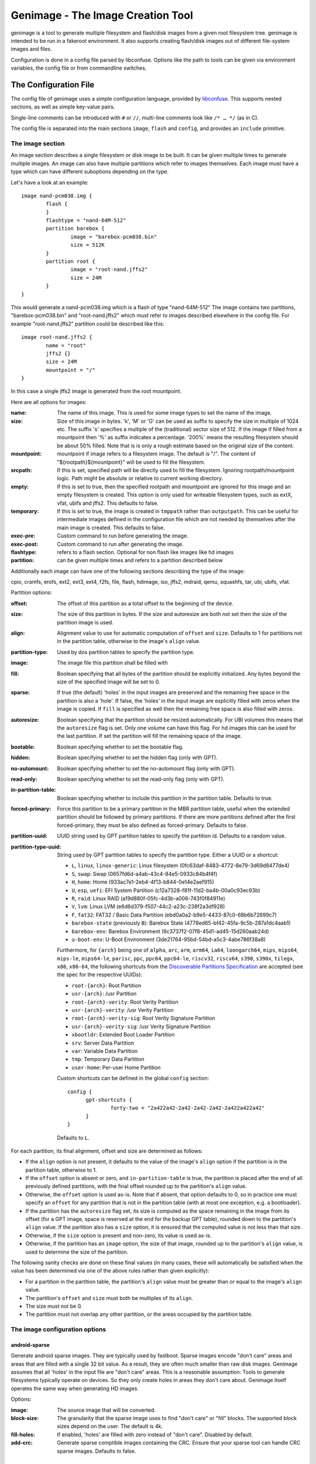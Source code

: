 ==================================
Genimage - The Image Creation Tool
==================================

genimage is a tool to generate multiple filesystem and flash/disk images
from a given root filesystem tree. genimage is intended to be run
in a fakeroot environment.
It also supports creating flash/disk images out of different file-system images and files.

Configuration is done in a config file parsed by libconfuse. Options
like the path to tools can be given via environment variables, the config
file or from commandline switches.

The Configuration File
======================

The config file of genimage uses a simple configuration language, provided by `libconfuse`_.
This supports nested sections, as well as simple key-value pairs.

.. _libconfuse: https://github.com/libconfuse/libconfuse

Single-line comments can be introduced with ``#`` or ``//``,
multi-line comments look like ``/* … */`` (as in C).

The config file is separated into the main sections ``image``, ``flash`` and ``config``,
and provides an ``include`` primitive.

The image section
-----------------

An image section describes a single filesystem or disk image to be built. It can be given
multiple times to generate multiple images. An image can also have multiple
partitions which refer to images themselves.
Each image must have a type which can have different suboptions depending on
the type.

Let's have a look at an example::

  image nand-pcm038.img {
	  flash {
	  }
	  flashtype = "nand-64M-512"
	  partition barebox {
		  image = "barebox-pcm038.bin"
		  size = 512K
	  }
	  partition root {
		  image = "root-nand.jffs2"
		  size = 24M
	  }
  }

This would generate a nand-pcm038.img which is a flash of type "nand-64M-512"
The image contains two partitions, "barebox-pcm038.bin" and "root-nand.jffs2"
which must refer to images described elsewhere in the config file. For example
"root-nand.jffs2" partition could be described like this::

  image root-nand.jffs2 {
	  name = "root"
	  jffs2 {}
	  size = 24M
	  mountpoint = "/"
  }

In this case a single jffs2 image is generated from the root mountpoint.

Here are all options for images:

:name:		The name of this image. This is used for some image types
		to set the name of the image.
:size:		Size of this image in bytes. 'k', 'M' or 'G' can be used as
		suffix to specify the size in multiple of 1024
		etc. The suffix 's' specifies a multiple of the
		(traditional) sector size of 512. If the image if
		filled from a mountpoint then '%' as suffix indicates
		a percentage. '200%' means the resulting filesystem
		should be about 50% filled. Note that is is only a
		rough estimate based on the original size of the
		content.
:mountpoint:	mountpoint if image refers to a filesystem image. The
		default is "/". The content of "${rootpath}${mountpoint}"
		will be used to fill the filesystem.
:srcpath:	If this is set, specified path will be directly used
		to fill the filesystem. Ignoring rootpath/mountpoint logic.
		Path might be absolute or relative
		to current working directory.
:empty:		If this is set to true, then the specified rootpath and
		mountpoint are ignored for this image and an empty
		filesystem is created. This option is only used for
		writeable filesystem types, such as extX, vfat, ubifs and
		jffs2. This defaults to false.
:temporary:	If this is set to true, the image is created in
		``tmppath`` rather than ``outputpath``. This can be
		useful for intermediate images defined in the
		configuration file which are not needed by themselves
		after the main image is created. This defaults to
		false.
:exec-pre:	Custom command to run before generating the image.
:exec-post:	Custom command to run after generating the image.
:flashtype:	refers to a flash section. Optional for non flash like images
		like hd images
:partition:	can be given multiple times and refers to a partition described
		below

Additionally each image can have one of the following sections describing the
type of the image:

cpio, cramfs, erofs, ext2, ext3, ext4, f2fs, file, flash, hdimage, iso,
jffs2, mdraid, qemu, squashfs, tar, ubi, ubifs, vfat.

Partition options:

:offset:		The offset of this partition as a total offset to the beginning
			of the device.
:size:			The size of this partition in bytes. If the size and
			autoresize are both not set then the size of the partition
			image is used.
:align:			Alignment value to use for automatic computation of ``offset``
			and ``size``.  Defaults to 1 for partitions not in the partition
			table, otherwise to the image's ``align`` value.
:partition-type:	Used by dos partition tables to specify the partition type.
:image:			The image file this partition shall be filled with
:fill:			Boolean specifying that all bytes of the partition should be
			explicitly initialized. Any bytes beyond the size of the specified
			image will be set to 0.
:sparse:		If true (the default) 'holes' in the input images are preserved
			and the remaining free space in the partition is also a 'hole'.
			If false, the 'holes' in the input image are explicitly
			filled with zeros when the image is copied. If ``fill``
			is specified as well then the remaining free space is
			also filled with zeros.
:autoresize:		Boolean specifying that the partition should be resized
			automatically. For UBI volumes this means that the
			``autoresize`` flag is set. Only one volume can have this flag.
			For hd images this can be used for the last partition. If set
			the partition will fill the remaining space of the image.
:bootable:		Boolean specifying whether to set the bootable flag.
:hidden:		Boolean specifying whether to set the hidden flag (only with GPT).
:no-automount:		Boolean specifying whether to set the no-automount flag (only with GPT).
:read-only:		Boolean specifying whether to set the read-only flag (only with GPT).
:in-partition-table:	Boolean specifying whether to include this partition in
			the partition table. Defaults to true.
:forced-primary:	Force this partition to be a primary partition in the
			MBR partition table, useful when the extended partition should be
			followed by primary partitions. If there are more partitions
			defined after the first forced-primary, they must be also defined
			as forced-primary. Defaults to false.
:partition-uuid:	UUID string used by GPT partition tables to specify the partition
			id. Defaults to a random value.
:partition-type-uuid:	String used by GPT partition tables to specify the partition type.
			Either a UUID or a shortcut:

			* ``L``, ``linux``, ``linux-generic``: Linux filesystem (0fc63daf-8483-4772-8e79-3d69d8477de4)
			* ``S``, ``swap``: Swap (0657fd6d-a4ab-43c4-84e5-0933c84b4f4f)
			* ``H``, ``home``: Home (933ac7e1-2eb4-4f13-b844-0e14e2aef915)
			* ``U``, ``esp``, ``uefi``: EFI System Partition (c12a7328-f81f-11d2-ba4b-00a0c93ec93b)
			* ``R``, ``raid``: Linux RAID (a19d880f-05fc-4d3b-a006-743f0f84911e)
			* ``V``, ``lvm``: Linux LVM (e6d6d379-f507-44c2-a23c-238f2a3df928)
			* ``F``, ``fat32``: FAT32 / Basic Data Partition (ebd0a0a2-b9e5-4433-87c0-68b6b72699c7)
			* ``barebox-state`` (previously ``B``): Barebox State (4778ed65-bf42-45fa-9c5b-287a1dc4aab1)
			* ``barebox-env``: Barebox Environment (6c3737f2-07f8-45d1-ad45-15d260aab24d)
			* ``u-boot-env``: U-Boot Environment (3de21764-95bd-54bd-a5c3-4abe786f38a8)

			Furthermore, for ``{arch}`` being one of ``alpha``,
			``arc``, ``arm``, ``arm64``, ``ia64``, ``loongarch64``,
			``mips``, ``mips64``, ``mips-le``, ``mips64-le``, ``parisc``, ``ppc``,
			``ppc64``, ``ppc64-le``, ``riscv32``, ``riscv64``,
			``s390``, ``s390x``, ``tilegx``, ``x86``, ``x86-64``,
			the following shortcuts from the `Discoverable
			Partitions Specification <dps-spec_>`_ are accepted (see the spec
			for the respective UUIDs):

			* ``root-{arch}``: Root Partition
			* ``usr-{arch}``: /usr Partition
			* ``root-{arch}-verity``: Root Verity Partition
			* ``usr-{arch}-verity``: /usr Verity Partition
			* ``root-{arch}-verity-sig``: Root Verity Signature Partition
			* ``usr-{arch}-verity-sig``: /usr Verity Signature Partition
			* ``xbootldr``: Extended Boot Loader Partition
			* ``srv``: Server Data Partition
			* ``var``: Variable Data Partition
			* ``tmp``: Temporary Data Partition
			* ``user-home``: Per-user Home Partition

			Custom shortcuts can be defined in the global ``config`` section::

			  config {
				gpt-shortcuts {
					forty-two = "2a422a42-2a42-2a42-2a42-2a422a422a42"
				}
			  }

			Defaults to ``L``.

.. _dps-spec: https://uapi-group.org/specifications/specs/discoverable_partitions_specification/

For each partition, its final alignment, offset and size are determined as follows:

* If the ``align`` option is not present, it defaults to the value of
  the image's ``align`` option if the partition is in the partition
  table, otherwise to 1.

* If the ``offset`` option is absent or zero, and
  ``in-partition-table`` is true, the partition is placed after the
  end of all previously defined partitions, with the final offset
  rounded up to the partition's ``align`` value.

* Otherwise, the ``offset`` option is used as-is. Note that if absent,
  that option defaults to 0, so in practice one must specify an
  ``offset`` for any partition that is not in the partition table
  (with at most one exception, e.g. a bootloader).

* If the partition has the ``autoresize`` flag set, its size is
  computed as the space remaining in the image from its offset (for a
  GPT image, space is reserved at the end for the backup GPT table),
  rounded down to the partition's ``align`` value. If the partition
  also has a ``size`` option, it is ensured that the computed value is
  not less than that size.

* Otherwise, if the ``size`` option is present and non-zero, its value
  is used as-is.

* Otherwise, if the partition has an ``image`` option, the size of
  that image, rounded up to the partition's ``align`` value, is used
  to determine the size of the partition.

The following sanity checks are done on these final values (in many
cases, these will automatically be satisfied when the value has been
determined via one of the above rules rather than given explicitly):

* For a partition in the partition table, the partition's ``align``
  value must be greater than or equal to the image's ``align`` value.

* The partition's ``offset`` and ``size`` must both be multiples of
  its ``align``.

* The size must not be 0.

* The partition must not overlap any other partition, or the areas
  occupied by the partition table.

The image configuration options
-------------------------------

android-sparse
**************
Generate android sparse images. They are typically used by fastboot. Sparse
images encode "don't care" areas and areas that are filled with a single
32 bit value. As a result, they are often much smaller than raw disk
images.
Genimage assumes that all 'holes' in the input file are "don't care" areas.
This is a reasonable assumption: Tools to generate filesystems typically
operate on devices. So they only create holes in areas they don't care
about. Genimage itself operates the same way when generating HD images.

Options:

:image:			The source image that will be converted.
:block-size:		The granularity that the sparse image uses to
			find "don't care" or "fill" blocks. The supported
			block sizes depend on the user. The default is 4k.
:fill-holes:		If enabled, 'holes' are filled with zero instead of
			"don't care". Disabled by default.
:add-crc:		Generate sparse comptible images containing the CRC. Ensure
			that your sparse tool can handle CRC sparse images.
			Defaults to false.

cpio
****
Generates cpio images.

Options:

:format:		archive format. Passed to the ``-H`` option to the cpio command.
			Valid options are ``bin``, ``odc``, ``newc``, ``crc``, ``tar``,
			``ustar``, ``hpbin`` and ``hpodc``
:extraargs:		Extra arguments passed to the cpio tool
:compress:		If given, pipe image through compression tool. Valid options are
			for example ``gzip``, ``lzop`` or any other tool that compresses
			from stdin to stdout.

cramfs
******
Generates cramfs images.

Options:

:extraargs:		Extra arguments passed to mkcramfs

erofs
******
Generates erofs images.

Options:

:extraargs:		Extra arguments passed to mkfs.erofs.

ext2, ext3, ext4
****************
Generates ext* images.

Options:

:use-mke2fs:		If set to true, then mke2fs is used to create the
			image. Otherwise, genext2fs is used. Defaults to false.
:mke2fs-conf:		mke2fs.conf that should be used. If unspecified, the system
			default is used.
:extraargs:		Extra arguments passed to genext2fs or mke2fs.
:features:		Filesystem features. Passed to the ``-O`` option of tune2fs. This
			is a comma separated list of enabled or disabled features. See
			``man ext4`` for features.
			For genext2fs all feature are specified. Default for ext3 images is
			``has_journal``. Default for ext4 images is
			``extents,uninit_bg,dir_index,has_journal``.
			For mke2fs these features are added in addition to the default
			features of the ext type. Already enabled features can be disabled
			by prefixing the feature with ``^``.
:label:			Specify the volume-label. Passed to the ``-L`` option of tune2fs
:fs-timestamp:		Sets different timestamps in the image. Sets the given timestamp
			using the debugfs commands ``set_current_time``,
			``set_super_value mkfs_time`` and ``set_super_value lastcheck``
:root-owner:		User and group IDs for the root directory. Defaults to ``0:0``.
			Only valid with mke2fs.
:usage-type:		Specify the usage type for the filesystem. Only valid with mke2fs.
			More details can be found in the mke2fs man-page.

f2fs
****
Generates F2FS images.

Options:

:label:			Specify the volume-label.
:extraargs:		Extra arguments passed to mkfs.f2fs

file
****

This represents a pre-existing image which will be used as-is. When a
partition section references an image that is not defined elsewhere in
the configuration file, a ``file`` rule is implicitly generated. It is
up to the user to ensure that the image exists in the input directory,
or to use an absolute path to the image.

It is possible to add a ``file`` image explicitly, which allows one to
provide ``genimage`` with some information about the image which can
not be deduced automatically. Currently, one such option exists:

:holes:			A list of ``"(<start>;<end>)"`` pairs specifying ranges of the
			file that do not contain meaningful data, and which can therefore
			be allowed to overlap other partitions or image metadata.

For example::

  image foo {
	  hdimage {
		  partition-table-type = "gpt"
		  gpt-location = 64K
	  }

	  partition bootloader {
		  in-partition-table = false
		  offset = 0
		  image = "/path/to/bootloader.img"
	  }

	  partition rootfs {
		  offset = 1M
		  image = "rootfs.ext4"
	  }
  }

  image /path/to/bootloader.img {
	  file {
		  holes = {"(440; 1K)", "(64K; 80K)"}
	  }
  }

This tells ``genimage`` that despite the ``bootloader`` partition
overlapping both the last 72 bytes of the MBR (where the DOS partition
table is located) and the GPT header occupying the sector starting at
offset 512, this is all OK because ``bootloader.img`` does not contain
useful data in that range. Further, in this example, the bootloader
image has been carefully crafted to also allow placing the GPT array
at offset 64K (the GPT header is always at offset 512).

If the bootloader image is not declared explicitly and only used once then
the holes can also be configured in the partition. This simplifies the
config file for simple use-cases.

For example::

  image bar {
	  hdimage {}

	  partition bootloader {
		  in-partition-table = false
		  offset = 0
		  image = "/path/to/bootloader.img"
		  holes = {"(440; 512)"}
	  }

	  partition rootfs {
		  offset = 1M
		  image = "rootfs.ext4"
	  }
  }

FIT
***
Generates U-Boot FIT images.

Options:

:its:			String option holding the path of the input its file
:keydir:		String option holding the directory containing the keys
			used for signing.

flash
*****
Generates flash images. These are basically the partition contents padded to the
partition sizes concatenated together. There is no partition table. Needs a valid
flashtype where the flash parameters are read from.

hdimage
*******
Generates DOS partition images.

Options:

:align:			Partition alignment. Defaults to 512 bytes
:partition-table:	Boolean. If true, writes a partition table. If false, no
			partition table is generated. Defaults to true.
			Deprecated: use ``partition-table-type`` instead.
:partition-table-type:	Define what kind of partition table should be used.
			Valid options are:
			 * ``none``: No partition table at all. In this case, the
			   ``in-partition-table`` option for each partition is ignored.
			 * ``mbr``: Legacy DOS/MBR partition table
			 * ``gpt``: GUID Partition Table
			 * ``hybrid``: A hybrid MBR/GPT partition table. Partitions with
			   an explicit `partition-type` will be placed in in the MBR
			   table. At most 3 such partitions are allowed. This limit does
			   not effect the maximum number of GPT partition entries in the
			   same image.
:extended-partition:	Number of the extended partition. Contains the number of the
			extended partition between 1 and 4 or 0 for automatic. Defaults
			to 0.
:disk-signature:	32 bit integer used as disk signature (offset 440 in the
                        MBR). Using a special value ``random`` will result in
                        using random 32 bit number.
:gpt:			Boolean. If true, a GPT type partition table is written. If false
			a DOS type partition table is written. Defaults to false.
			Deprecated: use ``partition-table-type`` instead.
:gpt-location:		Location of the GPT table. Occasionally useful for moving the GPT
			table away from where a bootloader is placed due to hardware
			requirements.  All partitions in the table must begin after this
			table.  Regardless of this setting, the GPT header will still be
			placed at 512 bytes (sector 1).  Defaults to 1024 bytes (sector 2).
:gpt-no-backup:         Boolean. If true, then the backup partition table at the end of
                        the image is not written.
:disk-uuid:		UUID string used as disk id in GPT partitioning. Defaults to a
			random value.
:fill:			If this is set to true, then the image file will be filled
			up to the end of the last partition. This might make the file
			bigger. This is necessary if the image will be processed by
			such tools as libvirt, libguestfs or parted.

GPT partition flags
~~~~~~~~~~~~~~~~~~~

A GPT partition table will translate the following partition configurations to
the respective GPT flags and set it in the GPT partiton table:

====================== ==============================
genimage configuration GPT FLAG
====================== ==============================
read-only              GPT_PE_FLAG_READ_ONLY (Bit 60)
bootable               GPT_PE_FLAG_BOOTABLE (Bit 2)
hidden                 GPT_PE_FLAG_HIDDEN (Bit 62)
no-automount           GPT_PE_FLAG_NO_AUTO (Bit 63)
====================== ==============================

Other GPT Flags are currently not supported.


iso
***
Generates an ISO image.

Options:

:boot-image:		Path to the El Torito boot image. Passed to the ``-b`` option
			of genisofs
:bootargs:		Bootargs for the El Torito boot image. Defaults to
			``-no-emul-boot -boot-load-size 4 -boot-info-table -c boot.cat -hide boot.cat``
:extraargs:		Extra arguments passed to genisofs
:input-charset:		The input charset. Passed to the -input-charset option of genisofs.
			Defaults to ``default``
:volume-id:		Volume ID. Passed to the ``-V`` option of genisofs

jffs2
*****
Generates a JFFS image. Needs a valid flashtype where the flash parameters are
read from.

Options:

:extraargs:		Extra arguments passed to mkfs.jffs2

mdraid
****
Generates MD RAID images.

Options:

:label:			Optional hostname and name of array separated by colon, eg: ``any:42``.
			Special hostname ``any`` can be used to make array local to machine with any hostname.
			Name will be used by OS to name ``/dev/md/*`` device (as long as the hostname matches).
:level:			RAID level, currently only level 1 (default) is supported
:devices:		Number of devices in array (default 1)
:role:			0 based index of this image in whole array. (autoassigned by default)
:timestamp:		Unix timestamp of array creation (current time by default, has to match across array devices)
:raid-uuid:		UUID of whole array (has to be identical across all disks in array, random by default)
:disk-uuid:		UUID of disk (has to be unique for each array member disk, random by default)
:image:			Image of data to be preloaded into array (optional)
:parent:		Image to inherit array identity/config from (when creating extra members of existing array).
			Effectively overrides all array-wide options mentioned here and replaces them with values from parent.

For example here only the first image has configuration and the UUID/timestamp is generated on demand::

  image mdraid-a.img {
	  mdraid {
		  level = 1
		  devices = 2
		  image = "mdraid-ext4.img"
	  }
  }

Then to create second member to that array we just inherit config from the parent member::

  image mdraid-b.img {
	  mdraid {
		  parent = "mdraid-a.img"
	  }
  }

Default role number is 0 for the parent image and when other images inherit configuration from it, they are assigned roles from autoincrementing counter.


qemu
****
Generates a QEMU image. Needs at least one valid partition.

Options:

:format:		A valid ``qemu-img`` like ``qcow``, ``qcow2``, ``parallels``, ``vdi``,
			``vhdx`` or ``vmdk``. Check ``qemu-img convert --help`` for the complete
			list of possible values. Defaults to ``qcow2``.
:extraargs:		Extra arguments passed to ``qemu-img convert``

squashfs
********
Generates a squashfs image.

Options:

:extraargs:		Extra arguments passed to mksquashfs
:compression:		compression type for the image. Possible values are ``gzip``
			(default), ``none`` and any other compressors supported by ``mksquashfs``
			such as ``lzo``, ``lz4``, ``xz``, ``zstd`` or ``lzma``.
:block-size:		Block size. Passed to the ``-b`` option of mksquashfs. Defaults
			to 4096.

rauc
****
Generates a RAUC update bundle.

Options:

:extraargs:		Extra arguments passed to RAUC
:file:			Specify a file to be added into the RAUC bundle. Usage is:
			``file foo { image = "bar" }`` which adds a file "foo" in the
			RAUC bundle from then input file "bar"
:files:			A list of filenames added into the RAUC bundle. Like **file**
			above, but without the ability to add the files under different
			name.
:key:			Path to the key file or PKCS#11 URI. Passed to the ``--key`` option of
			RAUC
:cert:			Path to the certificate file or PKCS#11 URI. Passed to the ``--cert``
			option of RAUC
:keyring:		Optional path to the keyring file. Passed to the ``--keyring``
			option of RAUC
:manifest:		content of the manifest file

tar
***

Generates a tar image. The image will be compressed as defined by the filename suffix.

ubi
***
Generates an UBI image. Needs a valid flashtype where the flash parameters are
read from.

Options:

:extraargs:		Extra arguments passed to ubinize

ubifs
*****
Generates a UBIFS image. Needs a valid flashtype where the flash parameters are
read from.

Options:

:extraargs:		Extra arguments passed to mkubifs
:max-size:		Maximum size of the UBIFS image
:space-fixup:           Instructs the file-system free space to be freed up on first mount.

vfat
****
Generates a VFAT image.

Options:

:extraargs:		Extra arguments passed to mkdosfs
:label:		Specify the volume-label. Passed to the ``-n`` option of mkdosfs
:file:			Specify a file to be added into the filesystem image. Usage is:
			``file foo { image = "bar" }`` which adds a file "foo" in the
			filesystem image from the input file "bar"
:files:			A list of filenames added into the filesystem image. Like **file**
			above, but without the ability to add the files under different
			name.

Note: If no content is specified with ``file`` or ``files`` then
``rootpath`` and ``mountpoint`` are used to provide the content.

fip
***
Generates a Firmware Image Package (FIP). A format used to bundle
firmware to be loaded by ARM Trusted Firmware.

Options:

:extraargs:		Extra arguments passed to fiptool
:fw-config:		Firmware Configuration (device tree), usually provided by BL2 (Trusted Firmware)
:nt-fw:			Non-Trusted Firmware (BL33)
:hw-config:		Hardware Configuration (device tree), passed to BL33
:tos-fw:		Trusted OS (BL32) binaries. Second and third binary are used as
			extra1 and extra2 binaries if specified. Example:
			``tos-fw = {"tee-header_v2.bin", "tee-pager_v2.bin", "tee-pageable_v2.bin"}``
:scp-fwu-cfg:		SCP Firmware Updater Configuration FWU SCP_BL2U
:ap-fwu-cfg:		AP Firmware Updater Configuration BL2U
:fwu:			Firmware Updater NS_BL2U
:fwu-cert:		Non-Trusted Firmware Updater certificate
:tb-fw:			Trusted Boot Firmware BL2
:scp-fw:		SCP Firmware SCP_BL2
:soc-fw:		EL3 Runtime Firmware BL31
:tb-fw-config:		TB_FW_CONFIG
:soc-fw-config:		SOC_FW_CONFIG
:tos-fw-config:		TOS_FW_CONFIG
:nt-fw-config:		NT_FW_CONFIG
:rot-cert:		Root Of Trust key certificate
:trusted-key-cert:	Trusted key certificate
:scp-fw-key-cert:	SCP Firmware key certificate
:soc-fw-key-cert:	SoC Firmware key certificate
:tos-fw-key-cert:	Trusted OS Firmware key certificate
:nt-fw-key-cert:	Non-Trusted Firmware key certificate
:tb-fw-cert:		Trusted Boot Firmware BL2 certificate
:scp-fw-cert:		SCP Firmware content certificate
:soc-fw-cert:		SoC Firmware content certificate
:tos-fw-cert:		Trusted OS Firmware content certificate
:nt-fw-cert:		Non-Trusted Firmware content certificate
:sip-sp-cert:		SiP owned Secure Partition content certificate
:plat-sp-cert:		Platform owned Secure Partition content certificate

The Flash Section
-----------------

The flash section can be given multiple times and each section describes a
flash chip. The option names are mostly derived from the UBI terminology.
There are the following options:

:pebsize:		The size of a physical eraseblock in bytes
:lebsize:		The size of a logical eraseblock in bytes (for ubifs)
:numpebs:		Number of physical eraseblocks on this device. The total
			size of the device is determined by pebsize * numpebs
:minimum-io-unit-size:	The minimum size in bytes accessible on this device
:vid-header-offset:	offset of the volume identifier header
:sub-page-size:		The size of a sub page in bytes.

Several flash related image types need a valid flash section. From the image types
the flash type section is referred to using the ``flashtype`` option which contains
the name of the flash type to be used.

For more information of the meaning of these values see the ubi(fs) and mtd FAQs:

http://www.linux-mtd.infradead.org/faq/general.html

Example flash section::

  flash nand-64M-512 {
	  pebsize = 16384
	  lebsize = 15360
	  numpebs = 4096
	  minimum-io-unit-size = 512
	  vid-header-offset = 512
	  sub-page-size = 512
  }
  ...
  image jffs2 {
	  flashtype = "nand-64M-512"
  }


The config section
------------------

In this section the global behaviour of the program is
described. Except as noted below, all options here can be given from
either environment variables, the config file or command line
switches. For instance, a config option ``foo`` can be passed as a
``--foo`` command line switch or as a GENIMAGE_FOO environment
variable.

:config:	default: ``genimage.cfg``
		Path to the genimage config file.

:loglevel:	default: 1
		genimage log level.

:outputpath:	default: images
		Mandatory path where all images are written to (must exist).
:inputpath:	default: input
		This mandatory path is searched for input images, for example
		bootloader binaries, kernel images (must exist).
:rootpath:	default: root
		Mandatory path to the root filesystem (must exist).
:tmppath:	default: tmp
		Optional path to a temporary directory. There must be enough space
		available here to hold a copy of the root filesystem.
:includepath:	Colon-separated list of directories to search for files
		included via the ``include`` function. The current
		directory is searched after these. Thus, if this
		option is not given, only the current directory is
		searched. This has no effect when given in the config file.
:configdump:	File to write the final configuration to. This includes
		the results of all ``include`` directives, expansions
		of environment variables and application of default
		values - think ``gcc -E``. Use ``-`` for stdout.

:cpio:		path to the cpio program (default cpio)
:dd:		path to the dd program (default dd)
:e2fsck:	path to the e2fsck program (default e2fsck)
:genext2fs:	path to the genext2fs program (default genext2fs)
:genisoimage:	path to the genisoimage program (default genisoimage)
:mcopy:		path to the mcopy program (default mcopy)
:mmd:		path to the mmd program (default mmd)
:mkcramfs:	path to the mkcramfs program (default mkcramfs)
:mkdosfs:	path to the mkdosfs program (default mkdosfs)
:mkfserofs:	path to the mkfs.erofs program (default mkfs.erofs)
:mkfsf2fs:	path to the mkfs.f2fs program (default mkfs.f2fs)
:mkfsjffs2:	path to the mkfs.jffs2 program (default mkfs.jffs2)
:mkfsubifs:	path to the mkfs.ubifs program (default mkfs.ubifs)
:mksquashfs:	path to the mksquashfs program (default mksquashfs)
:qemu-img:	path to the qemu-img program (default qemu-img)
:tar:		path to the tar program (default tar)
:tune2fs:	path to the tune2fs program (default tune2fs)
:ubinize:	path to the ubinize program (default ubinize)
:fiptool:	path to the fiptool utility (default fiptool)


Include Configurations Fragments
--------------------------------

To include a ``"foo.cfg"`` config file, use the following statement::

    include("foo.cfg")

This allows to re-use, for example flash configuration files, across different image configurations.

License and Developing
======================

To contribute to genimage please prepare a pull request on Github. To make
it possible to include your modifications it's required that your code
additions are licensed under the same terms as genimage itself. So you
are required to agree to the following document:

  Developer's Certificate of Origin 1.1

  By making a contribution to this project, I certify that:

  (a) The contribution was created in whole or in part by me and I
      have the right to submit it under the open source license
      indicated in the file; or

  (b) The contribution is based upon previous work that, to the best
      of my knowledge, is covered under an appropriate open source
      license and I have the right under that license to submit that
      work with modifications, whether created in whole or in part
      by me, under the same open source license (unless I am
      permitted to submit under a different license), as indicated
      in the file; or

  (c) The contribution was provided directly to me by some other
      person who certified (a), (b) or (c) and I have not modified
      it.

  (d) I understand and agree that this project and the contribution
      are public and that a record of the contribution (including all
      personal information I submit with it, including my sign-off) is
      maintained indefinitely and may be redistributed consistent with
      this project or the open source license(s) involved.

Your agreement is expressed by adding a sign-off line to each of your
commits (e.g. using ``git commit -s``) looking as follows:

        Signed-off-by: Random J Developer <random@developer.example.org>

with your identity and email address matching the commit meta data.

Before creating pull request, please make sure your tree is passing
all unit tests by running ``make distcheck``.
